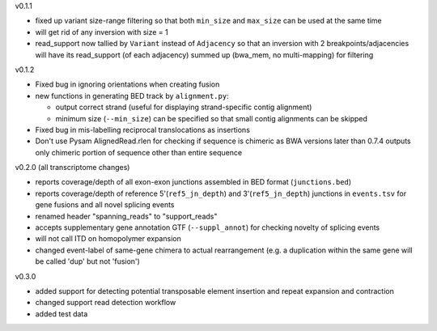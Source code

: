 v0.1.1

- fixed up variant size-range filtering so that both ``min_size`` and ``max_size`` can be used at the same time
- will get rid of any inversion with size = 1
- read_support now tallied by ``Variant`` instead of ``Adjacency`` so that an inversion with 2 breakpoints/adjacencies will have its read_support (of each adjacency) summed up (bwa_mem, no multi-mapping) for filtering

v0.1.2

- Fixed bug in ignoring orientations when creating fusion
- new functions in generating BED track by ``alignment.py``:
  
  + output correct strand (useful for displaying strand-specific contig alignment)
  + minimum size (``--min_size``) can be specified so that small contig alignments can be skipped

- Fixed bug in mis-labelling reciprocal translocations as insertions
- Don't use Pysam AlignedRead.rlen for checking if sequence is chimeric as BWA versions later than 0.7.4 outputs only chimeric portion of sequence other than entire sequence

v0.2.0 (all transcriptome changes)

- reports coverage/depth of all exon-exon junctions assembled in BED format (``junctions.bed``)
- reports coverage/depth of reference 5'(``ref5_jn_depth``) and 3'(``ref5_jn_depth``) junctions in ``events.tsv`` for gene fusions and all novel splicing events
- renamed header "spanning_reads" to "support_reads"
- accepts supplementary gene annotation GTF (``--suppl_annot``) for checking novelty of splicing events
- will not call ITD on homopolymer expansion
- changed event-label of same-gene chimera to actual rearrangement (e.g. a duplication within the same gene will be called 'dup' but not 'fusion')

v0.3.0

- added support for detecting potential transposable element insertion and repeat expansion and contraction
- changed support read detection workflow
- added test data

